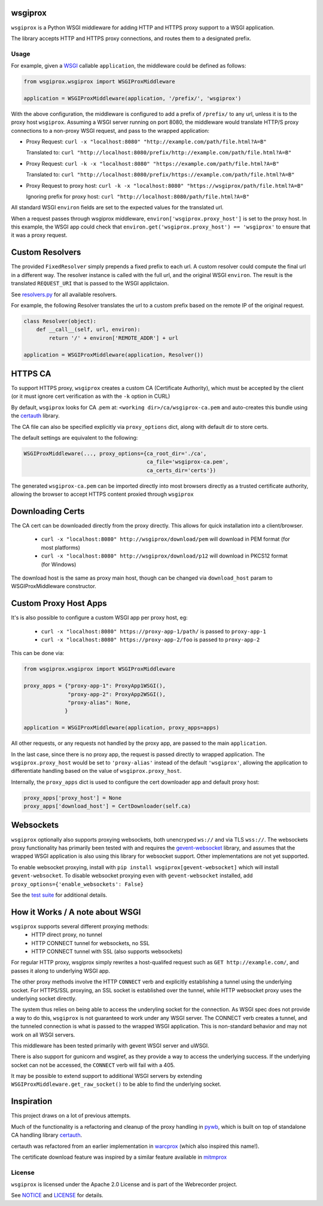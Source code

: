 wsgiprox
========

.. image:: https://travis-ci.org/webrecorder/wsgiprox.svg?branch=master
    :target: https://travis-ci.org/webrecorder/wsgiprox

``wsgiprox`` is a Python WSGI middleware for adding HTTP and HTTPS proxy support to a WSGI application.

The library accepts HTTP and HTTPS proxy connections, and routes them to a designated prefix.

Usage
~~~~~

For example, given a `WSGI <http://wsgi.readthedocs.io/en/latest/>`_ callable ``application``, the middleware could be defined as follows:

.. code:: python

    from wsgiprox.wsgiprox import WSGIProxMiddleware

    application = WSGIProxMiddleware(application, '/prefix/', 'wsgiprox')


With the above configuration, the middleware is configured to add a prefix of ``/prefix/`` to any url, unless it is to the proxy host ``wsgiprox``.  Assuming a WSGI server running on port 8080, the middleware would translate HTTP/S proxy connections to a non-proxy WSGI request, and pass to the wrapped application:

*  Proxy Request: ``curl -x "localhost:8080" "http://example.com/path/file.html?A=B"``

   Translated to: ``curl "http://localhost:8080/prefix/http://example.com/path/file.html?A=B"``
   
   
*  Proxy Request: ``curl -k -x "localhost:8080" "https://example.com/path/file.html?A=B"``

   Translated to: ``curl "http://localhost:8080/prefix/https://example.com/path/file.html?A=B"``
   
*  Proxy Request to proxy host: ``curl -k -x "localhost:8080" "https://wsgiprox/path/file.html?A=B"``

   Ignoring prefix for proxy host: ``curl "http://localhost:8080/path/file.html?A=B"``
   

All standard WSGI ``environ`` fields are set to the expected values for the translated url.

When a request passes through wsgiprox middleware, ``environ['wsgiprox.proxy_host']`` is set to the proxy host.
In this example, the WSGI app could check that ``environ.get('wsgiprox.proxy_host') == 'wsgiprox'`` to ensure that it was a proxy request.


Custom Resolvers
================

The provided ``FixedResolver`` simply prepends a fixed prefix to each url. A custom resolver could compute the final url in a different way. The resolver instance is called with the full url, and the original WSGI ``environ``. The result is the translated ``REQUEST_URI`` that is passed to the WSGI applictaion.

See `resolvers.py <wsgiprox/resolvers.py>`_ for all available resolvers.

For example, the following Resolver translates the url to a custom prefix based on the remote IP of the original request.

.. code:: python

  class Resolver(object):
      def __call__(self, url, environ):
          return '/' + environ['REMOTE_ADDR'] + url
       
  application = WSGIProxMiddleware(application, Resolver())
      

HTTPS CA
========

To support HTTPS proxy, ``wsgiprox`` creates a custom CA (Certificate Authority), which must be accepted by the client (or it must ignore cert verification as with the ``-k`` option in CURL)

By default, ``wsgiprox`` looks for CA .pem at: ``<working dir>/ca/wsgiprox-ca.pem`` and auto-creates this bundle using the `certauth <https://github.com/ikreymer/certauth>`_ library.

The CA file can also be specified explicitly via ``proxy_options`` dict, along with default dir to store certs.

The default settings are equivalent to the following:

.. code:: python

  WSGIProxMiddleware(..., proxy_options={ca_root_dir='./ca',
                                         ca_file='wsgiprox-ca.pem',
                                         ca_certs_dir='certs'})
                                         
The generated ``wsgiprox-ca.pem`` can be imported directly into most browsers directly as a trusted certificate authority, allowing the browser to accept HTTPS content proxied through ``wsgiprox``

Downloading Certs
=================

The CA cert can be downloaded directly from the proxy directly. This allows for quick installation into a client/browser.

 - ``curl -x "localhost:8080" http://wsgiprox/download/pem`` will download in PEM format (for most platforms)
 - ``curl -x "localhost:8080" http://wsgiprox/download/p12`` will download in PKCS12 format (for Windows)

The download host is the same as proxy main host, though can be changed via ``download_host`` param to WSGIProxMiddleware constructor.

Custom Proxy Host Apps
======================

It's is also possible to configure a custom WSGI app per proxy host, eg:

 - ``curl -x "localhost:8080" https://proxy-app-1/path/`` is passed to ``proxy-app-1``
 - ``curl -x "localhost:8080" https://proxy-app-2/foo`` is passed to ``proxy-app-2``
 
This can be done via:

.. code:: python

    from wsgiprox.wsgiprox import WSGIProxMiddleware
    
    proxy_apps = {"proxy-app-1": ProxyApp1WSGI(),
                  "proxy-app-2": ProxyApp2WSGI(),
                  "proxy-alias": None,
                 }

    application = WSGIProxMiddleware(application, proxy_apps=apps)

All other requests, or any requests not handled by the proxy app, are passed to the main ``application``.

In the last case, since there is no proxy app, the request is passed directly to wrapped application.
The ``wsgiprox.proxy_host`` would be set to ``'proxy-alias'`` instead of the default ``'wsgiprox'``, allowing the application to differentiate handling based on the value of ``wsgiprox.proxy_host``.

Internally, the ``proxy_apps`` dict is used to configure the cert downloader app and default proxy host:

.. code:: python

  proxy_apps['proxy_host'] = None
  proxy_apps['download_host'] = CertDownloader(self.ca)


Websockets
==========

``wsgiprox`` optionally also supports proxying websockets, both unencryped ``ws://`` and via TLS ``wss://``. The websockets proxy functionality has primarily been tested with and requires the `gevent-websocket <https://github.com/jgelens/gevent-websocket>`_ library, and assumes that the wrapped WSGI application is also using this library for websocket support. Other implementations are not yet supported.

To enable websocket proxying, install with ``pip install wsgiprox[gevent-websocket]`` which will install ``gevent-websocket``.
To disable websocket proxying even with ``gevent-websocket`` installed, add ``proxy_options={'enable_websockets': False}``

See the `test suite <test/test_wsgiprox.py>`_ for additional details.


How it Works / A note about WSGI
=================================

``wsgiprox`` supports several different proxying methods:
  - HTTP direct proxy, no tunnel
  - HTTP CONNECT tunnel for websockets, no SSL
  - HTTP CONNECT tunnel with SSL (also supports websockets)
  
For regular HTTP proxy, wsgiprox simply rewrites a host-qualifed request such as ``GET http://example.com/``, and passes it along to underlying WSGI app.

The other proxy methods involve the HTTP ``CONNECT`` verb and explicitly establishing a tunnel using the underlying socket. For HTTPS/SSL proxying, an SSL socket is established over the tunnel, while HTTP websocket proxy uses the underlying socket directly.

The system thus relies on being able to access the underyling socket for the connection. As WSGI spec does not provide a way to do this, ``wsgiprox`` is not guaranteed to work under any WSGI server. The CONNECT verb creates a tunnel, and the tunneled connection is what is passed to the wrapped WSGI application. This is non-standard behavior and may not work on all WSGI servers.

This middleware has been tested primarily with gevent WSGI server and uWSGI.

There is also support for gunicorn and wsgiref, as they provide a way to access the underlying success. If the underlying socket can not be accessed, the ``CONNECT`` verb will fail with a 405.

It may be possible to extend support to additional WSGI servers by extending ``WSGIProxMiddleware.get_raw_socket()`` to be able to find the underlying socket.

Inspiration
===========

This project draws on a lot of previous attempts.

Much of the functionality is a refactoring and cleanup of the proxy handling in `pywb <https://github.com/ikreymer/pywb>`_, which is built on top of standalone CA handling library `certauth <https://github.com/ikreymer/certauth>`_.

certauth was refactored from an earlier implementation in `warcprox <https://github.com/internetarchive/warcprox>`_ (which also inspired this name!).

The certificate download feature was inspired by a similar feature available in `mitmprox <https://github.com/mitmproxy/mitmproxy>`_

License
~~~~~~~

``wsgiprox`` is licensed under the Apache 2.0 License and is part of the
Webrecorder project.

See `NOTICE <NOTICE>`__ and `LICENSE <LICENSE>`__ for details.
